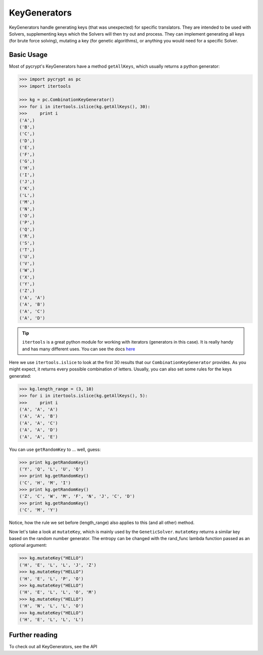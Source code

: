 KeyGenerators
*************

KeyGenerators handle generating keys (that was unexpected) for specific translators. They are intended to be used with Solvers, supplementing keys which the Solvers will then try out and process. They can implement generating all keys (for brute force solving), mutating a key (for genetic algorithms), or anything you would need for a specific Solver.

Basic Usage
===========

Most of pycrypt's KeyGenerators have a method ``getAllKeys``, which usually returns a python generator:

.. code-block:: python

	>>> import pycrypt as pc
	>>> import itertools

	>>> kg = pc.CombinationKeyGenerator()
	>>> for i in itertools.islice(kg.getAllKeys(), 30):
	>>> 	print i
	('A',)
	('B',)
	('C',)
	('D',)
	('E',)
	('F',)
	('G',)
	('H',)
	('I',)
	('J',)
	('K',)
	('L',)
	('M',)
	('N',)
	('O',)
	('P',)
	('Q',)
	('R',)
	('S',)
	('T',)
	('U',)
	('V',)
	('W',)
	('X',)
	('Y',)
	('Z',)
	('A', 'A')
	('A', 'B')
	('A', 'C')
	('A', 'D')

.. tip::

	``itertools`` is a great python module for working with iterators (generators in this case). It is really handy and has many different uses. You can see the docs `here <http://docs.python.org/2/library/itertools.html>`_

Here we use ``itertools.islice`` to look at the first 30 results that our ``CombinationKeyGenerator`` provides. As you might expect, it returns every possible combination of letters. Usually, you can also set some rules for the keys generated:

.. code-block:: python

	>>> kg.length_range = (3, 10)
	>>> for i in itertools.islice(kg.getAllKeys(), 5):
	>>> 	print i
	('A', 'A', 'A')
	('A', 'A', 'B')
	('A', 'A', 'C')
	('A', 'A', 'D')
	('A', 'A', 'E')


You can use ``getRandomKey`` to ... well, guess:

.. code-block:: python

	>>> print kg.getRandomKey()
	('Y', 'Q', 'L', 'U', 'Q')
	>>> print kg.getRandomKey()
	('C', 'H', 'M', 'I')
	>>> print kg.getRandomKey()
	('Z', 'C', 'W', 'M', 'F', 'N', 'J', 'C', 'D')
	>>> print kg.getRandomKey()
	('C', 'M', 'Y')

Notice, how the rule we set before (length_range) also applies to this (and all other) method.

Now let's take a look at ``mutateKey``, which is mainly used by the ``GeneticSolver``. ``mutateKey`` returns a similar key based on the random number generator. The entropy can be changed with the rand_func lambda function passed as an optional argument:

.. code-block:: python

	>>> kg.mutateKey("HELLO")
	('H', 'E', 'L', 'L', 'J', 'Z')
	>>> kg.mutateKey("HELLO")
	('H', 'E', 'L', 'P', 'O')
	>>> kg.mutateKey("HELLO")
	('H', 'E', 'L', 'L', 'O', 'M')
	>>> kg.mutateKey("HELLO")
	('H', 'N', 'L', 'L', 'O')
	>>> kg.mutateKey("HELLO")
	('H', 'E', 'L', 'L', 'L')

Further reading
===============
To check out all KeyGenerators, see the API

.. seealso::
	
	`KeyGenerators <pycrypt.keygenerators.html>`_
